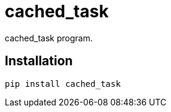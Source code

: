 = cached_task

cached_task program.

== Installation


[source,sh]
-----------------------------------------------------------------------------
pip install cached_task
-----------------------------------------------------------------------------
